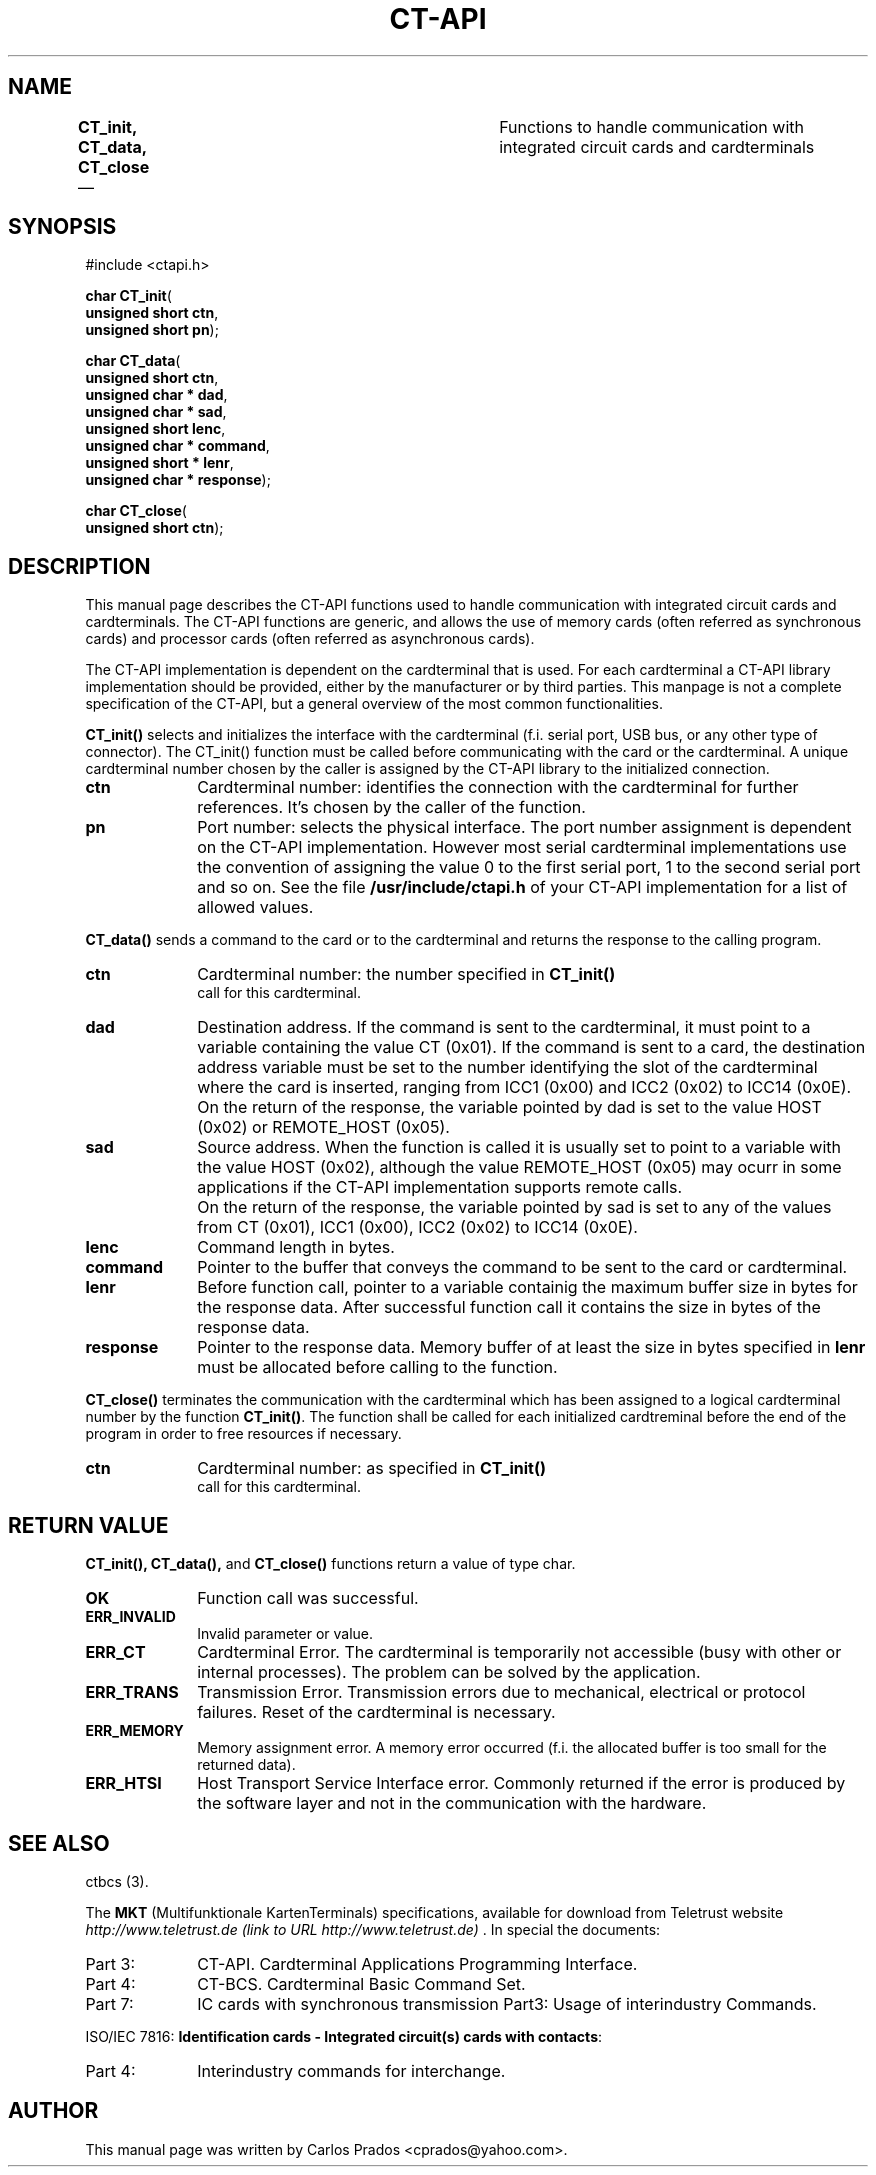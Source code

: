 .\" This -*- nroff -*- file has been generated from
.\" DocBook SGML with docbook-to-man on Debian GNU/Linux.
...\"
...\"	transcript compatibility for postscript use.
...\"
...\"	synopsis:  .P! <file.ps>
...\"
.de P!
\\&.
.fl			\" force out current output buffer
\\!%PB
\\!/showpage{}def
...\" the following is from Ken Flowers -- it prevents dictionary overflows
\\!/tempdict 200 dict def tempdict begin
.fl			\" prolog
.sy cat \\$1\" bring in postscript file
...\" the following line matches the tempdict above
\\!end % tempdict %
\\!PE
\\!.
.sp \\$2u	\" move below the image
..
.de pF
.ie     \\*(f1 .ds f1 \\n(.f
.el .ie \\*(f2 .ds f2 \\n(.f
.el .ie \\*(f3 .ds f3 \\n(.f
.el .ie \\*(f4 .ds f4 \\n(.f
.el .tm ? font overflow
.ft \\$1
..
.de fP
.ie     !\\*(f4 \{\
.	ft \\*(f4
.	ds f4\"
'	br \}
.el .ie !\\*(f3 \{\
.	ft \\*(f3
.	ds f3\"
'	br \}
.el .ie !\\*(f2 \{\
.	ft \\*(f2
.	ds f2\"
'	br \}
.el .ie !\\*(f1 \{\
.	ft \\*(f1
.	ds f1\"
'	br \}
.el .tm ? font underflow
..
.ds f1\"
.ds f2\"
.ds f3\"
.ds f4\"
'\" t 
.ta 8n 16n 24n 32n 40n 48n 56n 64n 72n  
.TH "CT-API" "3" 
.SH "NAME" 
\fBCT_init, CT_data, CT_close\fR  \(em 	Functions to handle communication with integrated circuit cards and  
cardterminals 
 
.SH "SYNOPSIS" 
.PP 
.nf 
.ta 8n 16n 24n 32n 40n 48n 56n 64n 72n 
#include <ctapi.h> 
.sp 1 
\fBchar \fBCT_init\fP\fR( 
\fB      unsigned short \fBctn\fR\fR, 
\fB      unsigned short \fBpn\fR\fR); 
.sp 1 
\fBchar \fBCT_data\fP\fR( 
\fB      unsigned short \fBctn\fR\fR, 
\fB      unsigned char * \fBdad\fR\fR, 
\fB      unsigned char * \fBsad\fR\fR, 
\fB      unsigned short \fBlenc\fR\fR, 
\fB      unsigned char * \fBcommand\fR\fR, 
\fB      unsigned short * \fBlenr\fR\fR, 
\fB      unsigned char * \fBresponse\fR\fR); 
.sp 1 
\fBchar \fBCT_close\fP\fR( 
\fB      unsigned short \fBctn\fR\fR); 
.fi 
.SH "DESCRIPTION" 
.PP 
This manual page describes the CT-API functions used to handle 
communication with integrated circuit cards and cardterminals. The  
CT-API functions are generic, and allows the use of memory cards (often  
referred as synchronous cards) and processor cards (often referred  
as asynchronous cards). 
 
.PP 
The CT-API implementation is dependent on the cardterminal that is  
used. For each cardterminal a CT-API library implementation  
should be provided, either by the manufacturer or by third parties.  
This manpage is not a complete specification of the CT-API, but  
a general overview of the most common functionalities. 
 
.PP 
\fBCT_init()\fP selects and initializes the  
interface with the cardterminal (f.i. serial port, USB bus, or any  
other type of connector). The CT_init() function must be called before  
communicating with the card or the cardterminal. A unique cardterminal  
number chosen by the caller is assigned by the CT-API library to the  
initialized connection. 
 
.IP "\fBctn\fR" 10 
Cardterminal number: identifies the connection with the 
cardterminal for further references. It's chosen by the caller 
of the function. 
 
.IP "\fBpn\fR" 10 
Port number: selects the physical interface. The port number 
assignment is dependent on the CT-API implementation. However most 
serial cardterminal implementations use the convention of assigning  
the value 0 to the first serial port, 1 to the second serial port and  
so on. See the file \fB/usr/include/ctapi.h\fP of 
your CT-API implementation for a list of allowed values. 
 
.PP 
\fBCT_data()\fP sends a command to the card or to  
the cardterminal and returns the response to the calling program. 
 
.IP "\fBctn\fR" 10 
Cardterminal number: the number specified in \fBCT_init() 
\fP call for this cardterminal. 
 
.IP "\fBdad\fR" 10 
Destination address. If the command is sent to the cardterminal,  
it must point to a variable containing the value CT (0x01). If the  
command is sent to a card, the destination address variable must be  
set to the number identifying the slot of the cardterminal where the  
card is inserted, ranging from ICC1 (0x00) and ICC2 (0x02) to ICC14  
(0x0E). 
 
.IP "" 10 
On the return of the response, the variable pointed by dad is set to  
the value HOST (0x02) or REMOTE_HOST (0x05). 
 
.IP "\fBsad\fR" 10 
Source address. When the function is called it is usually set to  
point to a variable with the value HOST (0x02), although the value 
REMOTE_HOST (0x05) may ocurr in some applications if the CT-API  
implementation supports remote calls. 
 
.IP "" 10 
On the return of the response, the variable pointed by sad is set to any  
of the values from CT (0x01), ICC1 (0x00), ICC2 (0x02) to ICC14 (0x0E). 
 
.IP "\fBlenc\fR" 10 
Command length in bytes. 
 
.IP "\fBcommand\fR" 10 
Pointer to the buffer that conveys the command to be sent 
to the card or cardterminal. 
 
.IP "\fBlenr\fR" 10 
Before function call, pointer to a variable containig the  
maximum buffer size in bytes for the response data. After  
successful function call it contains the size in bytes of the  
response data. 
 
.IP "\fBresponse\fR" 10 
Pointer to the response data. Memory buffer of at least the size 
in bytes specified in \fBlenr\fR must be allocated  
before calling to the function. 
 
.PP 
\fBCT_close()\fP terminates the communication  
with the cardterminal which has been assigned to a logical cardterminal 
number by the function \fBCT_init()\fP. The function  
shall be called for each initialized cardtreminal before the end of  
the program in order to free resources if necessary. 
 
.IP "\fBctn\fR" 10 
Cardterminal number: as specified in \fBCT_init() 
\fP call for this cardterminal. 
 
.SH "RETURN VALUE" 
.PP 
\fBCT_init(),\fP \fBCT_data(),\fP         and \fBCT_close()\fP functions return a value of type 
char. 
 
.IP "\fBOK\fR" 10 
Function call was successful. 
 
.IP "\fBERR_INVALID\fR" 10 
Invalid parameter or value. 
 
.IP "\fBERR_CT\fR" 10 
Cardterminal Error. The cardterminal is temporarily not 
accessible (busy with  other or internal processes). The problem can 
be solved by the application. 
 
.IP "\fBERR_TRANS\fR" 10 
Transmission Error. Transmission errors due to mechanical,  
electrical or protocol failures. Reset of the cardterminal is  
necessary. 
 
.IP "\fBERR_MEMORY\fR" 10 
Memory assignment error. A memory error occurred (f.i. the  
allocated buffer is too small for the returned data). 
 
.IP "\fBERR_HTSI\fR" 10 
Host Transport Service Interface error. Commonly returned if 
the error is produced by the software layer and not in the  
communication with the hardware. 
 
.SH "SEE ALSO" 
.PP 
ctbcs (3). 
.PP 
The \fBMKT\fP (Multifunktionale  
KartenTerminals) specifications, available for download from  
Teletrust website  
\fIhttp://www.teletrust.de (link to URL http://www.teletrust.de) \fR. 
In special the documents: 
.IP "Part 3:" 10 
CT-API. Cardterminal Applications Programming Interface. 
 
.IP "Part 4:" 10 
CT-BCS. Cardterminal Basic Command Set. 
 
.IP "Part 7:" 10 
IC cards with synchronous transmission Part3: Usage of  
interindustry Commands. 
 
.PP 
ISO/IEC 7816: \fBIdentification cards - Integrated circuit(s)  
cards with contacts\fP:  
 
.IP "Part 4:" 10 
Interindustry commands for interchange. 
 
.SH "AUTHOR" 
.PP 
This manual page was written by Carlos Prados  
<cprados@yahoo.com>. 
 
...\" created by instant / docbook-to-man, Sat 01 Dec 2001, 19:51 
